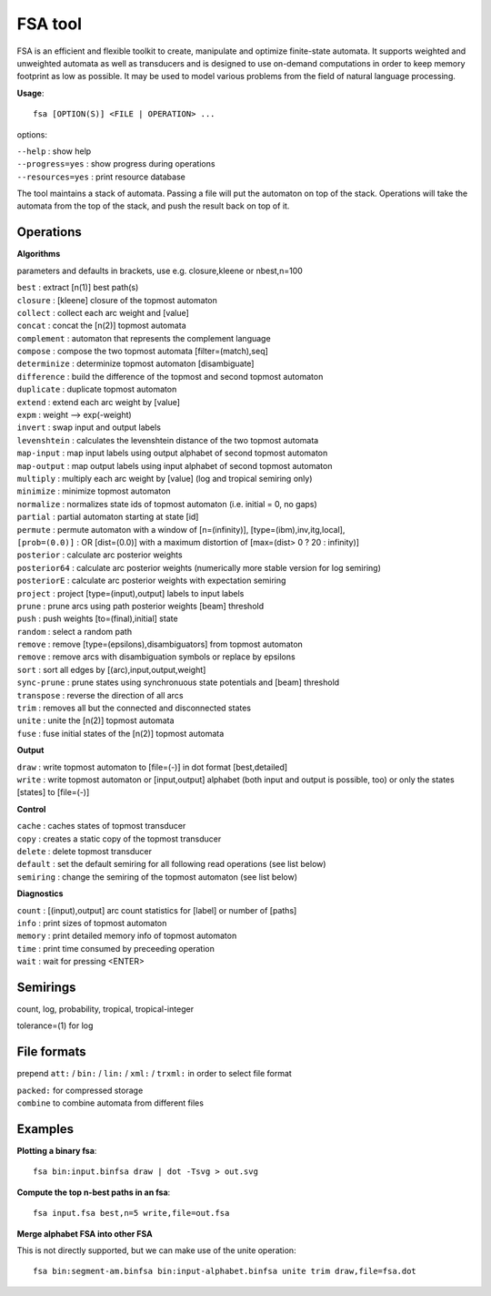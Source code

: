 FSA tool
========

FSA is an efficient and flexible toolkit to create, manipulate and optimize finite-state automata. It supports weighted and unweighted automata as well as transducers and is designed to use on-demand computations in order to keep memory footprint as low as possible. It may be used to model various problems from the field of natural language processing.

**Usage**::

    fsa [OPTION(S)] <FILE | OPERATION> ...

options:

| ``--help`` : show help
| ``--progress=yes`` : show progress during operations
| ``--resources=yes`` : print resource database

The tool maintains a stack of automata. Passing a file will put the automaton on top of the stack. Operations will take the automata from the top of the stack, and push the result back on top of it.

Operations
----------

**Algorithms**

parameters and defaults in brackets, use e.g. closure,kleene or nbest,n=100

| ``best`` : extract [n(1)] best path(s) 
| ``closure`` : [kleene] closure of the topmost automaton 
| ``collect`` : collect each arc weight and [value] 
| ``concat`` : concat the [n(2)] topmost automata 
| ``complement`` : automaton that represents the complement language 
| ``compose`` : compose the two topmost automata [filter=(match),seq] 
| ``determinize`` : determinize topmost automaton [disambiguate] 
| ``difference`` : build the difference of the topmost and second topmost automaton 
| ``duplicate`` : duplicate topmost automaton 
| ``extend`` : extend each arc weight by [value] 
| ``expm`` : weight --> exp(-weight) 
| ``invert`` : swap input and output labels 
| ``levenshtein`` : calculates the levenshtein distance of the two topmost automata 
| ``map-input`` : map input labels using output alphabet of second topmost automaton 
| ``map-output`` : map output labels using input alphabet of second topmost automaton 
| ``multiply`` : multiply each arc weight by [value] (log and tropical semiring only) 
| ``minimize`` : minimize topmost automaton 
| ``normalize`` : normalizes state ids of topmost automaton (i.e. initial = 0, no gaps) 
| ``partial`` : partial automaton starting at state [id] 
| ``permute`` : permute automaton with a window of [n=(infinity)], [type=(ibm),inv,itg,local], 
| ``[prob=(0.0)]`` : OR [dist=(0.0)] with a maximum distortion of [max=(dist> 0 ? 20 : infinity)] 
| ``posterior`` : calculate arc posterior weights 
| ``posterior64`` : calculate arc posterior weights (numerically more stable version for log semiring) 
| ``posteriorE`` : calculate arc posterior weights with expectation semiring 
| ``project`` : project [type=(input),output] labels to input labels 
| ``prune`` : prune arcs using path posterior weights [beam] threshold 
| ``push`` : push weights [to=(final),initial] state 
| ``random`` : select a random path 
| ``remove`` : remove [type=(epsilons),disambiguators] from topmost automaton 
| ``remove`` : remove arcs with disambiguation symbols or replace by epsilons 
| ``sort`` : sort all edges by [(arc),input,output,weight] 
| ``sync-prune`` : prune states using synchronuous state potentials and [beam] threshold 
| ``transpose`` : reverse the direction of all arcs 
| ``trim`` : removes all but the connected and disconnected states 
| ``unite`` : unite the [n(2)] topmost automata 
| ``fuse`` : fuse initial states of the [n(2)] topmost automata 

**Output**

| ``draw`` : write topmost automaton to [file=(-)] in dot format [best,detailed] 
| ``write`` : write topmost automaton or [input,output] alphabet (both input and output is possible, too) or only the states [states] to [file=(-)] 

**Control**

| ``cache`` : caches states of topmost transducer 
| ``copy`` : creates a static copy of the topmost transducer 
| ``delete`` : delete topmost transducer 
| ``default`` : set the default semiring for all following read operations (see list below) 
| ``semiring`` : change the semiring of the topmost automaton (see list below) 

**Diagnostics**

| ``count`` : [(input),output] arc count statistics for [label] or number of [paths] 
| ``info`` : print sizes of topmost automaton 
| ``memory`` : print detailed memory info of topmost automaton 
| ``time`` : print time consumed by preceeding operation 
| ``wait`` : wait for pressing <ENTER> 

Semirings
---------

count, log, probability, tropical, tropical-integer

tolerance=(1) for log

File formats
------------
prepend ``att:`` / ``bin:`` / ``lin:`` / ``xml:`` / ``trxml:`` in order to select file format

| ``packed:`` for compressed storage
| ``combine`` to combine automata from different files

Examples
--------

**Plotting a binary fsa**::

    fsa bin:input.binfsa draw | dot -Tsvg > out.svg

**Compute the top n-best paths in an fsa**::

    fsa input.fsa best,n=5 write,file=out.fsa

**Merge alphabet FSA into other FSA**

This is not directly supported, but we can make use of the unite operation::

    fsa bin:segment-am.binfsa bin:input-alphabet.binfsa unite trim draw,file=fsa.dot
